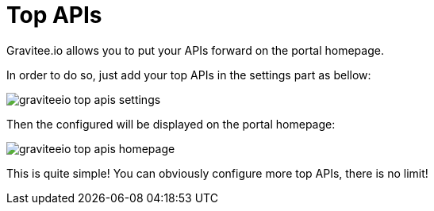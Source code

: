 = Top APIs
:page-sidebar: apim_1_x_sidebar
:page-permalink: apim/1.x/apim_publisherguide_top_apis.html
:page-folder: apim/user-guide/publisher
:page-layout: apim1x

Gravitee.io allows you to put your APIs forward on the portal homepage.

In order to do so, just add your top APIs in the settings part as bellow:

image::{% link images/apim/1.x/graviteeio-top-apis-settings.png %}[]

Then the configured will be displayed on the portal homepage:

image::{% link images/apim/1.x/graviteeio-top-apis-homepage.png %}[]

This is quite simple! You can obviously configure more top APIs, there is no limit!